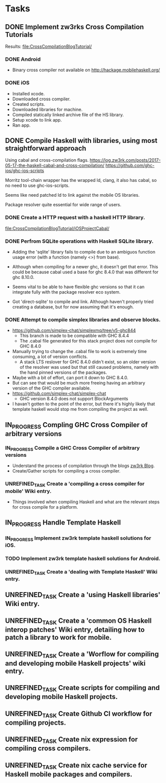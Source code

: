 * Tasks
** DONE Implement zw3rks Cross Compilation Tutorials
   CLOSED: [2021-12-20 Mon 12:18]
   Results: [[file:CrossCompilationBlogTutorial/]]
*** DONE Android
    CLOSED: [2021-12-17]
    - Binary cross compiler not available on http://hackage.mobilehaskell.org/
*** DONE iOS
    CLOSED: [2021-12-17]
    - Installed xcode.
    - Downloaded cross compiler.
    - Created scripts.
    - Downloaded libraries for machine.
    - Compiled statically linked archive file of the HS library.
    - Setup xcode to link app.
    - Ran app.
      
** DONE Compile Haskell with libraries, using most straightforward approach
   CLOSED: [2021-12-21 Tue 12:26]
Using cabal and cross-compilation flags.
https://log.zw3rk.com/posts/2017-05-17-the-haskell-cabal-and-cross-compilation/
https://github.com/ghc-ios/ghc-ios-scripts

Morritz tool-chain wrapper has the wrapped ld, clang, it also has cabal, so no need to use ghc-ios-scripts.

Seems like need patched ld to link against the mobile OS libraries.

Package resolver quite essential for wide range of users.
*** DONE Create a HTTP request with a haskell HTTP library.
    CLOSED: [2021-12-20 Mon 16:41]
    [[file:CrossCompilationBlogTutorial/iOSProjectCabal/]]
*** DONE Perfrom SQLite operations with Haskell SQLite library.
    CLOSED: [2021-12-21 Tue 12:26]
    - Adding the 'sqlite' library fails to compile due to an ambiguos function usage error (with a function (namely <>) from base). 
    - Although when compiling for a newer ghc, it doesn't get that error. This could be because cabal used a base for ghc 8.4.0 that was different for  ghc 8.10.0.

    - Seems vital to be able to have flexible ghc versions so that it can integrate fully with the package resolver eco system.
    - Got 'direct-sqlite' to compile and link. Although haven't properly tried creating a database, but for now assuming that it's enough.
*** DONE Attempt to compile simplex libraries and observe blocks.
    CLOSED: [2021-12-21 Tue 12:26]
    - https://github.com/simplex-chat/simplexmq/tree/v5-ghc844
      - This branch is made to be compatible with GHC 8.4.4
      - The .cabal file generated for this stack project does not compile for GHC 8.4.0
	- Manually trying to change the .cabal file to work is extremely time consuming, a lot of version conflicts.
      - A stack LTS reslover for GHC 8.4.0 didn't exist, so an older version of the resolver was used but that still caused problems, namely with the hand pinned versions of the packages.
	- Maybe with a bit of effort, can port it down to GHC 8.4.0.
	- But can see that would be much more freeing having an arbitrary version of the GHC compiler available.
    - https://github.com/simplex-chat/simplex-chat
      - GHC version 8.4.0 does not support BlockArguments
    - I havan't gotten to the point of the error, but there it's highly likely that template haskell would stop me from compiling the project as well.
      

** IN_PROGRESS Compling GHC Cross Compiler of arbitrary versions
*** IN_PROGRESS Compile a GHC Cross Compiler of arbitrary versions
- Understand the process of compilation through the blogs [[file:notes.org::*zw3rk Blog][zw3rk Blog]]. 
- Create/Gather scripts for compiling a cross compiler.
*** UNREFINED_TASK Create a 'compiling a cross compiler for mobile' Wiki entry.
- Things involved when compiling Haskell and what are the relevant steps for cross compile for a platform.

** IN_PROGRESS Handle Template Haskell
*** IN_PROGRESS Implement zw3rk template haskell solutions for iOS.
*** TODO Implement zw3rk template haskell solutions for Android.
*** UNREFINED_TASK Create a 'dealing with Template Haskell' Wiki entry.

** UNREFINED_TASK Create a 'using Haskell libraries' Wiki entry.
** UNREFINED_TASK Create a 'common OS Haskell interop patches' Wiki entry, detailing how to patch a library to work for mobile.
** UNREFINED_TASK Create a 'Worflow for compiling and developing mobile Haskell projects' wiki entry.
** UNREFINED_TASK Create scripts for compiling and developing mobile Haskell projects.
** UNREFINED_TASK Create Github CI workflow for compiling projects.
** UNREFINED_TASK Create nix expression for compiling cross compilers.
** UNREFINED_TASK Create nix cache service for Haskell mobile packages and compilers.   
